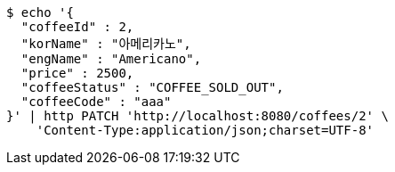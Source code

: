 [source,bash]
----
$ echo '{
  "coffeeId" : 2,
  "korName" : "아메리카노",
  "engName" : "Americano",
  "price" : 2500,
  "coffeeStatus" : "COFFEE_SOLD_OUT",
  "coffeeCode" : "aaa"
}' | http PATCH 'http://localhost:8080/coffees/2' \
    'Content-Type:application/json;charset=UTF-8'
----